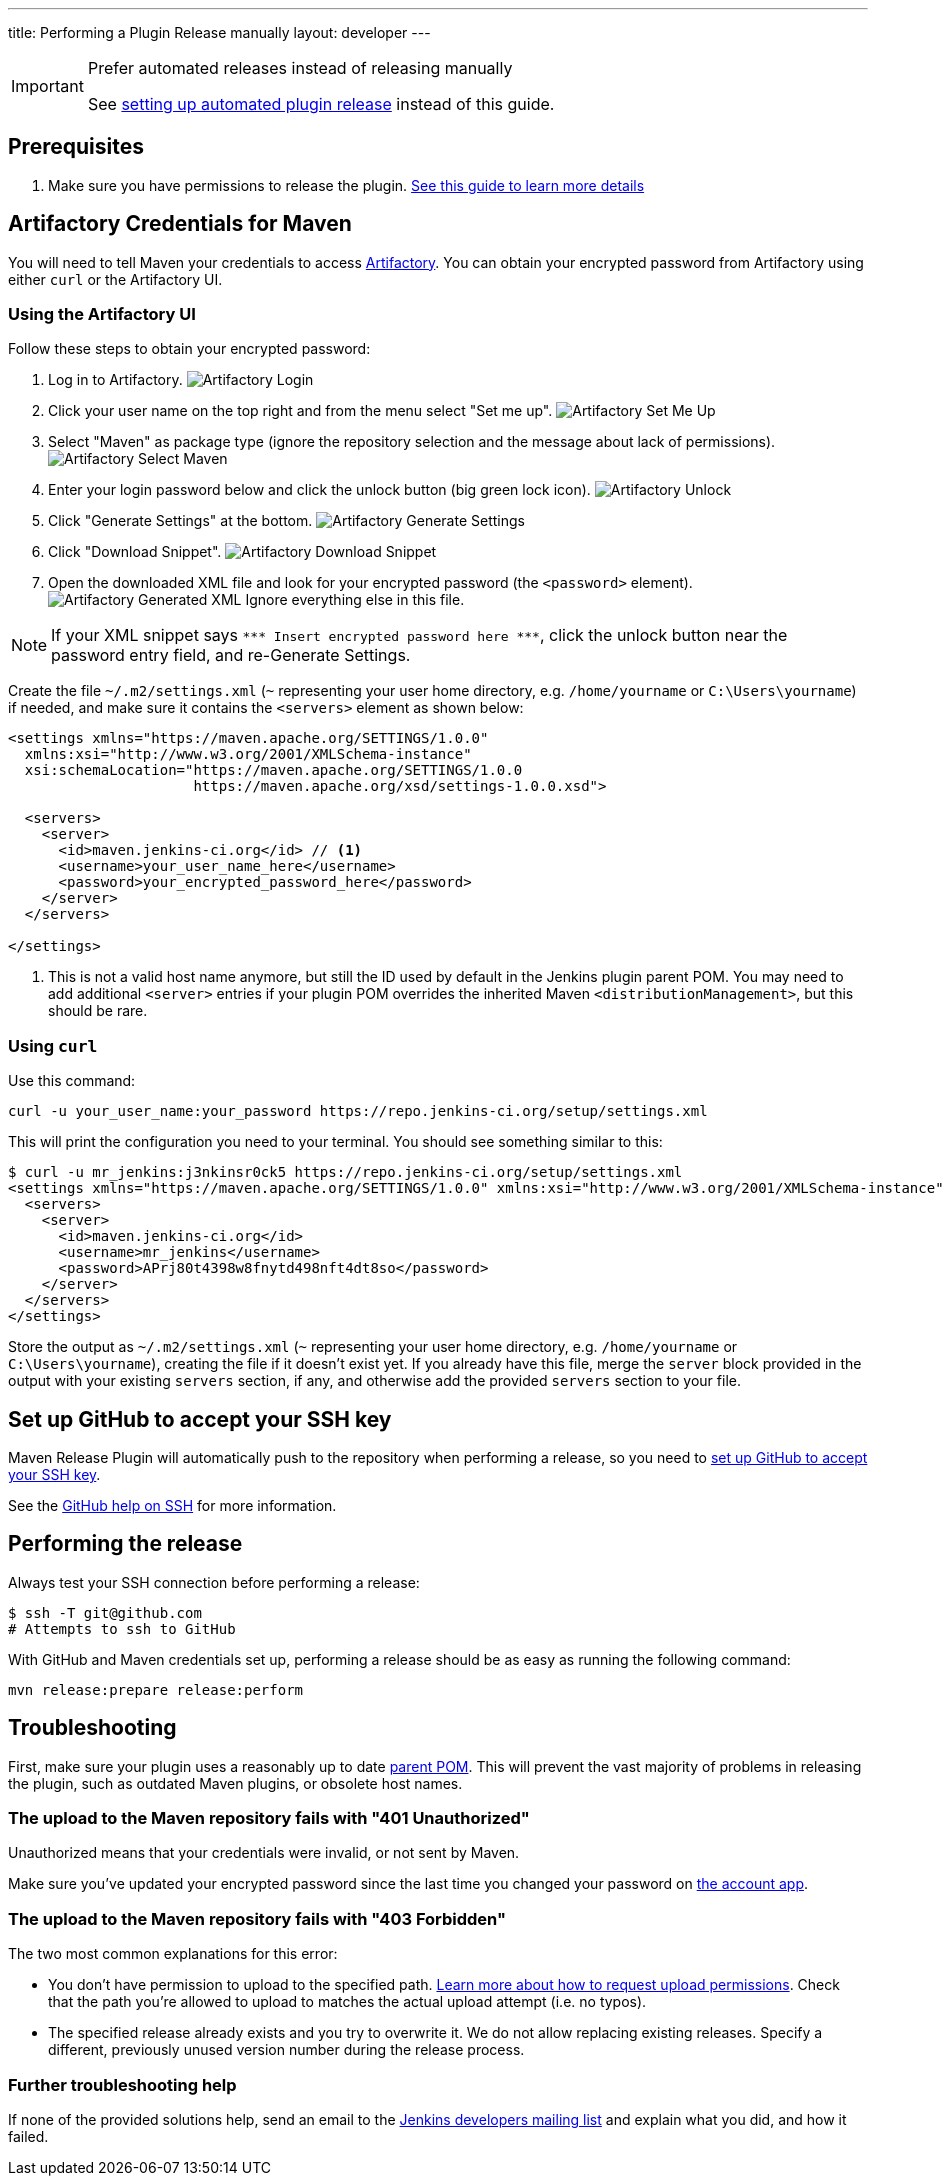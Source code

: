 ---
title: Performing a Plugin Release manually
layout: developer
---

[IMPORTANT]
.Prefer automated releases instead of releasing manually
====
See link:../releasing-cd[setting up automated plugin release] instead of this guide.
====

== Prerequisites

. Make sure you have permissions to release the plugin. link:../requesting-hosting/[See this guide to learn more details]

== Artifactory Credentials for Maven

You will need to tell Maven your credentials to access link:../artifact-repository[Artifactory].
You can obtain your encrypted password from Artifactory using either `curl` or the Artifactory UI.

=== Using the Artifactory UI

Follow these steps to obtain your encrypted password:

1. Log in to Artifactory. image:../../../images/developer/publishing/artifactory-login.png[Artifactory Login]
2. Click your user name on the top right and from the menu select "Set me up". image:../../../images/developer/publishing/artifactory-set-me-up.png[Artifactory Set Me Up]
3. Select "Maven" as package type (ignore the repository selection and the message about lack of permissions). image:../../../images/developer/publishing/select-maven.png[Artifactory Select Maven]
4. Enter your login password below and click the unlock button (big green lock icon). image:../../../images/developer/publishing/unlock.png[Artifactory Unlock]
5. Click "Generate Settings" at the bottom. image:../../../images/developer/publishing/generate-settings.png[Artifactory Generate Settings]
6. Click "Download Snippet". image:../../../images/developer/publishing/download-snippet.png[Artifactory Download Snippet]
7. Open the downloaded XML file and look for your encrypted password (the `<password>` element).
image:../../../images/developer/publishing/generated-xml.png[Artifactory Generated XML]
   Ignore everything else in this file.

NOTE: If your XML snippet says `\*\** Insert encrypted password here \***`, click the unlock button near the password entry field, and re-Generate Settings.

Create the file `~/.m2/settings.xml` (`~` representing your user home directory, e.g. `/home/yourname` or `C:\Users\yourname`) if needed, and make sure it contains the `<servers>` element as shown below:

----
<settings xmlns="https://maven.apache.org/SETTINGS/1.0.0"
  xmlns:xsi="http://www.w3.org/2001/XMLSchema-instance"
  xsi:schemaLocation="https://maven.apache.org/SETTINGS/1.0.0
                      https://maven.apache.org/xsd/settings-1.0.0.xsd">

  <servers>
    <server>
      <id>maven.jenkins-ci.org</id> // <1>
      <username>your_user_name_here</username>
      <password>your_encrypted_password_here</password>
    </server>
  </servers>

</settings>
----
<1> This is not a valid host name anymore, but still the ID used by default in the Jenkins plugin parent POM.
    You may need to add additional `<server>` entries if your plugin POM overrides the inherited Maven `<distributionManagement>`, but this should be rare.

=== Using `curl`

Use this command:

    curl -u your_user_name:your_password https://repo.jenkins-ci.org/setup/settings.xml

This will print the configuration you need to your terminal. You should see something similar to this:
----
$ curl -u mr_jenkins:j3nkinsr0ck5 https://repo.jenkins-ci.org/setup/settings.xml
<settings xmlns="https://maven.apache.org/SETTINGS/1.0.0" xmlns:xsi="http://www.w3.org/2001/XMLSchema-instance" xsi:schemaLocation="https://maven.apache.org/SETTINGS/1.0.0 https://maven.apache.org/xsd/settings-1.0.0.xsd">
  <servers>
    <server>
      <id>maven.jenkins-ci.org</id>
      <username>mr_jenkins</username>
      <password>APrj80t4398w8fnytd498nft4dt8so</password>
    </server>
  </servers>
</settings>
----

Store the output as `~/.m2/settings.xml` (`~` representing your user home directory, e.g. `/home/yourname` or `C:\Users\yourname`), creating the file if it doesn't exist yet.
If you already have this file, merge the `server` block provided in the output with your existing `servers` section, if any, and otherwise add the provided `servers` section to your file.


== Set up GitHub to accept your SSH key

Maven Release Plugin will automatically push to the repository when performing a release, so you need to link:https://help.github.com/articles/adding-a-new-ssh-key-to-your-github-account/[set up GitHub to accept your SSH key].

See the link:https://help.github.com/articles/connecting-to-github-with-ssh/[GitHub help on SSH] for more information.

== Performing the release

Always test your SSH connection before performing a release:

[source,bash]
----
$ ssh -T git@github.com
# Attempts to ssh to GitHub
----

With GitHub and Maven credentials set up, performing a release should be as easy as running the following command:

----
mvn release:prepare release:perform
----

// Not sure about this:
// NOTE: While it is be possible to specify the username and password on the command line, that would require your accounts on GitHub and the Jenkins community to match, and prevent you from using two factor authentication on GitHub.
// Neither is a recommend practice.

== Troubleshooting

First, make sure your plugin uses a reasonably up to date link:../../plugin-development/updating-parent[parent POM].
This will prevent the vast majority of problems in releasing the plugin, such as outdated Maven plugins, or obsolete host names.

=== The upload to the Maven repository fails with "401 Unauthorized"

Unauthorized means that your credentials were invalid, or not sent by Maven.

Make sure you've updated your encrypted password since the last time you changed your password on link:https://accounts.jenkins.io[the account app].

=== The upload to the Maven repository fails with "403 Forbidden"

The two most common explanations for this error:

* You don't have permission to upload to the specified path.
  link:../requesting-hosting/#request-upload-permissions[Learn more about how to request upload permissions].
  Check that the path you're allowed to upload to matches the actual upload attempt (i.e. no typos).
* The specified release already exists and you try to overwrite it.
  We do not allow replacing existing releases.
  Specify a different, previously unused version number during the release process.

=== Further troubleshooting help

If none of the provided solutions help, send an email to the link:/mailing-lists[Jenkins developers mailing list] and explain what you did, and how it failed.
